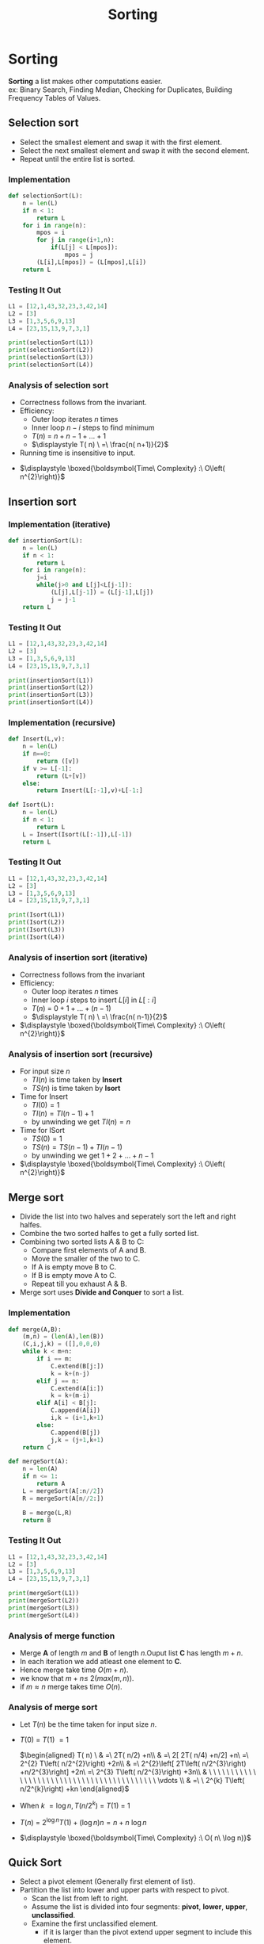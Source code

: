 :PROPERTIES:
:DIR:      static/img/
:END:
#+HUGO_BASE_DIR: ../../../
#+PROPERTY: EXPORT_HUGO_SECTION notes/iitm/pdsa
#+OPTIONS: tags:nil \n:t
#+PROPERTY: header-args :results output :exports both
#+HUGO_CUSTOM_FRONT_MATTER: :toc true
#+HUGO_CUSTOM_FRONT_MATTER: :math true
#+HUGO_WEIGHT: 1
#+TITLE: Sorting


* Sorting
*Sorting* a list makes other computations easier.
ex: Binary Search, Finding Median, Checking for Duplicates, Building Frequency Tables of Values.
** Selection sort
- Select the smallest element and swap it with the first element.
- Select the next smallest element and swap it with the second element.
- Repeat until the entire list is sorted.

*** Implementation

#+begin_src python :session pdsa
def selectionSort(L):
    n = len(L)
    if n < 1:
        return L
    for i in range(n):
        mpos = i
        for j in range(i+1,n):
            if(L[j] < L[mpos]):
                mpos = j
        (L[i],L[mpos]) = (L[mpos],L[i])
    return L

#+end_src

*** Testing It Out
#+begin_src python :session pdsa
L1 = [12,1,43,32,23,3,42,14]
L2 = [3]
L3 = [1,3,5,6,9,13]
L4 = [23,15,13,9,7,3,1]

print(selectionSort(L1))
print(selectionSort(L2))
print(selectionSort(L3))
print(selectionSort(L4))
#+end_src

*** Analysis of selection sort

- Correctness follows from the invariant.
- Efficiency:
  - Outer loop iterates \(n\) times
  - Inner loop \(n-i\) steps to find minimum
  - \(\displaystyle T( n) \ =\ n+n-1+\dotsc +1\)
  - \(\displaystyle T( n) \ =\ \frac{n( n+1)}{2}\)
- Running time is insensitive to input.


- \(\displaystyle \boxed{\boldsymbol{Time\ Complexity} :\ O\left( n^{2}\right)}\)

** Insertion sort

*** Implementation (iterative)

#+begin_src python :session pdsa
def insertionSort(L):
    n = len(L)
    if n < 1:
        return L
    for i in range(n):
        j=i
        while(j>0 and L[j]<L[j-1]):
            (L[j],L[j-1]) = (L[j-1],L[j])
            j = j-1
    return L
#+end_src

*** Testing It Out
#+begin_src python :session pdsa
L1 = [12,1,43,32,23,3,42,14]
L2 = [3]
L3 = [1,3,5,6,9,13]
L4 = [23,15,13,9,7,3,1]

print(insertionSort(L1))
print(insertionSort(L2))
print(insertionSort(L3))
print(insertionSort(L4))
#+end_src

#+RESULTS:
: [1, 3, 12, 14, 23, 32, 42, 43]
: [3]
: [1, 3, 5, 6, 9, 13]
: [1, 3, 7, 9, 13, 15, 23]

*** Implementation (recursive)
#+begin_src python :session pdsa
def Insert(L,v):
    n = len(L)
    if n==0:
        return ([v])
    if v >= L[-1]:
        return (L+[v])
    else:
        return Insert(L[:-1],v)+L[-1:]

def Isort(L):
    n = len(L)
    if n < 1:
        return L
    L = Insert(Isort(L[:-1]),L[-1])
    return L
#+end_src

#+RESULTS:

*** Testing It Out
#+begin_src python :session pdsa
L1 = [12,1,43,32,23,3,42,14]
L2 = [3]
L3 = [1,3,5,6,9,13]
L4 = [23,15,13,9,7,3,1]

print(Isort(L1))
print(Isort(L2))
print(Isort(L3))
print(Isort(L4))
#+end_src

*** Analysis of insertion sort (iterative)
- Correctness follows from the invariant
- Efficiency:
  - Outer loop iterates \(n\) times
  - Inner loop \(i\) steps to insert \(L[i]\) in \(L[:i]\)
  - \(\displaystyle T( n) \ =\ 0+1+\dotsc +(n-1)\)
  - \(\displaystyle T( n) \ =\ \frac{n( n-1)}{2}\)

- \(\displaystyle \boxed{\boldsymbol{Time\ Complexity} :\ O\left( n^{2}\right)}\)

*** Analysis of insertion sort (recursive)
- For input size \(n\)
  - \(TI(n)\) is time taken by *Insert*
  - \(TS(n)\) is time taken by *Isort*
- Time for Insert
  - \(TI(0)=1\)
  - \(TI(n)=TI(n-1)+1\)
  - by unwinding we get \(TI(n)=n\)
- Time for ISort
  - \(TS(0)=1\)
  - \(TS(n)=TS(n-1)+TI(n-1)\)
  - by unwinding we get \(1+2+\dotsc +n-1\)


- \(\displaystyle \boxed{\boldsymbol{Time\ Complexity} :\ O\left( n^{2}\right)}\)

** Merge sort

- Divide the list into two halves and seperately sort the left and right halfes.
- Combine the two sorted halfes to get a fully sorted list.
- Combining two sorted lists A & B to C:
    - Compare first elements of A and B.
    - Move the smaller of the two to C.
    - If A is empty move B to C.
    - If B is empty move A to C.
    - Repeat till you exhaust A & B.
- Merge sort uses *Divide and Conquer* to sort a list.
*** Implementation

#+begin_src python :session pdsa
def merge(A,B):
    (m,n) = (len(A),len(B))
    (C,i,j,k) = ([],0,0,0)
    while k < m+n:
        if i == m:
            C.extend(B[j:])
            k = k+(n-j)
        elif j == n:
            C.extend(A[i:])
            k = k+(m-i)
        elif A[i] < B[j]:
            C.append(A[i])
            i,k = (i+1,k+1)
        else:
            C.append(B[j])
            j,k = (j+1,k+1)
    return C

def mergeSort(A):
    n = len(A)
    if n <= 1:
        return A
    L = mergeSort(A[:n//2])
    R = mergeSort(A[n//2:])

    B = merge(L,R)
    return B
#+end_src

*** Testing It Out
#+begin_src python :session pdsa
L1 = [12,1,43,32,23,3,42,14]
L2 = [3]
L3 = [1,3,5,6,9,13]
L4 = [23,15,13,9,7,3,1]

print(mergeSort(L1))
print(mergeSort(L2))
print(mergeSort(L3))
print(mergeSort(L4))
#+end_src

*** Analysis of merge function
    - Merge *A* of length \(m\) and *B* of length \(n\).Ouput list *C* has length \(m+n\).
    - In each iteration we add atleast one element to *C*.
    - Hence merge take time \(O(m+n)\).
    - we know that \(\displaystyle m+n\leqslant \ 2( max( m,n))\).
    - if \(\displaystyle m\approx n\) merge takes time \(O(n)\).

*** Analysis of merge sort
    - Let \(\displaystyle T( n)\) be the time taken for input size \(\displaystyle n\).

    - \(\displaystyle T( 0) \ =\ T( 1) \ =1\)

        \(\begin{aligned}
        T( n) \  & =\ 2T( n/2) +n\\
        & =\ 2[ 2T( n/4) +n/2] +n\ =\ 2^{2} T\left( n/2^{2}\right) +2n\\
        & =\ 2^{2}\left[ 2T\left( n/2^{3}\right) +n/2^{3}\right] +2n\ =\ 2^{3} T\left( n/2^{3}\right) +3n\\
        & \ \ \ \ \ \ \ \ \ \ \ \ \ \ \ \ \ \ \ \ \ \ \ \ \ \ \ \ \ \ \ \ \ \ \ \ \ \ \ \ \ \ \vdots \\
        & =\ \ 2^{k} T\left( n/2^{k}\right) +kn
        \end{aligned}\)

    - When \(\displaystyle k\ =\log n,T\left( n/2^{k}\right) \ =\ T( 1) \ =\ 1\)

    - \(\displaystyle T( n) \ =\ 2^{\log n} T( 1) +(\log n) n=n+n\ \log n\)

    - \(\displaystyle \boxed{\boldsymbol{Time\ Complexity} :\ O( n\ \log n)}\)

** Quick Sort

- Select a pivot element (Generally first element of list).
- Partition the list into lower and upper parts with respect to pivot.
    - Scan the list from left to right.
    - Assume the list is divided into four segments: *pivot*, *lower*, *upper*, *unclassified*.
    - Examine the first unclassified element.
        - if it is larger than the pivot extend upper segment to include this element.
        - if it is smaller than the pivot, exchange with first element in upper.This extends lower and shifts upper by one position.
- Move the pivot in between the lower and upper partitions.
- Recursively sort the lower and upper half.

*** Short Commings of Merge Sort
- A additional list needs to be created while holding the merged elements.
    - No obivious way of merging.
    - Extra Storage can be costly.
- Inherently recursive
    - Recursive calls and return are expensive.

*** Implementation

#+begin_src python :session pdsa
# Sort L[l:r]
def quickSort(L,l,r):
    if (r-l <= 1):
        return

    # Set pivot to first element and upper and lower segments markers to second element.
    (pivot,lower,upper) = (L[l],l+1,l+1)

    for i in range(l+1,r):
        if L[i] > pivot:
            # Extend Upper Segment
            upper = upper + 1

        else:
            # Exchange L[i] with start of upper segment
            (L[i],L[lower]) = (L[lower],L[i])

            # Shift both segments
            (lower,upper) = (lower+1,upper+1)

    # Move pivot between lower and upper
    (L[l],L[lower-1]) = (L[lower-1],L[l])
    lower = lower-1

    # Recursive Calls
    quickSort(L,l,lower)
    quickSort(L,lower+1,upper)
    return L

#+end_src

#+RESULTS:

*** Testing It Out

#+begin_src python :session pdsa
# Unsorted Lists
L1 = [80, 45, 65, 12, 83, 51, 38, 90, 92, 36]
L2 = [32, 70, 42, 78, 23, 37, 4, 26, 11, 16]
L3 = [76, 17, 90, 89, 82, 35, 91, 6, 23, 5]
L4 = [11, 55, 78, 92, 20, 79, 84, 49, 4, 87]
L5 = [78, 56, 45, 87, 90, 30, 93, 73, 7, 11]

# Length of Lists
l1 = len(L1)
l2 = len(L2)
l3 = len(L3)
l4 = len(L4)
l5 = len(L5)

# Calling Quick Sort
print(quickSort(L1,0,l1))
print(quickSort(L2,0,l2))
print(quickSort(L3,0,l3))
print(quickSort(L4,0,l4))
print(quickSort(L5,0,l5))
#+end_src

#+RESULTS:
: [12, 36, 38, 45, 51, 65, 80, 83, 90, 92]
: [4, 11, 16, 23, 26, 32, 37, 42, 70, 78]
: [5, 6, 17, 23, 35, 76, 82, 89, 90, 91]
: [4, 11, 20, 49, 55, 78, 79, 84, 87, 92]
: [7, 11, 30, 45, 56, 73, 78, 87, 90, 93]

*** Analysis of Quick Sort

- Partitioning with respect to pivot takes \(O(n)\).


- If the pivot is the median.
  - \(\displaystyle T( n) =2T( n/2) +n\)\( \)
  - \(\displaystyle T( n) \ =\ O( n\ \log n)\)


- Worst case pivot is maximum or minimum
  - Partition areof size \(0,\ n-1\)
  - \(\displaystyle T( n) =\ T( n-1) +n\)\( \)
  - \(\displaystyle T( n) \ =\ n+( n-1) +\dotsc +1\)
  - \(\displaystyle T( n) \ =\ O\left( n^{2}\right)\)


- However *average* case is \(\displaystyle O( n\log n)\)


- Randomization
    - Any fixed position of pivot allows us to construct worst case.
    - Instead pivot position is choosen randomly.
    - Expected running time is \(\displaystyle O( n\log n)\)

*** Summary
- To avoid worst case randomly choose the pivot.
- Quicksort works inplace and can work iteratively.
- Very fast in practise and often used for built-in sorting functions.
- \(\displaystyle \boxed{\boldsymbol{Worst\ Case\ Time\ Complexity} :\ O\left( n^{2}\right)}\)

- \(\displaystyle \boxed{\boldsymbol{Average\ Time\ Complexity} :\ O( n\log n)}\)
